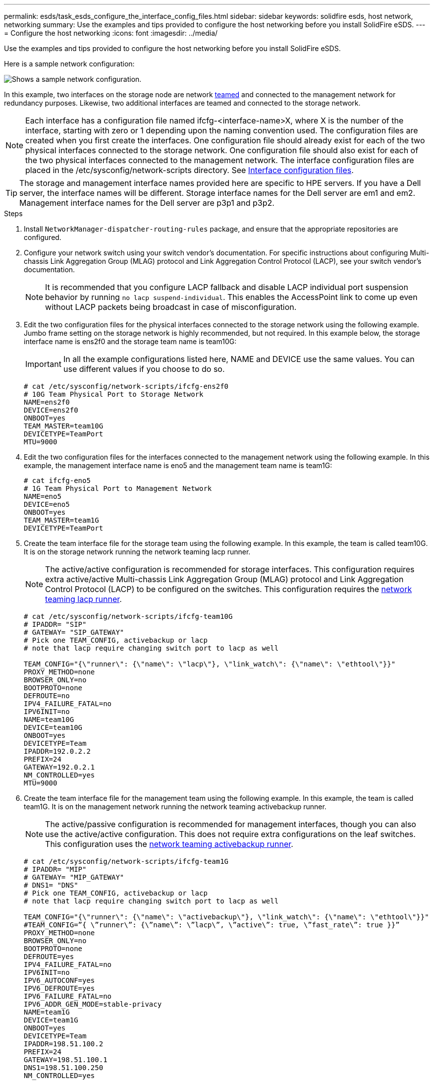 ---
permalink: esds/task_esds_configure_the_interface_config_files.html
sidebar: sidebar
keywords: solidfire esds, host network, networking
summary: Use the examples and tips provided to configure the host networking before you install SolidFire eSDS.
---
= Configure the host networking
:icons: font
:imagesdir: ../media/

[.lead]
Use the examples and tips provided to configure the host networking before you install SolidFire eSDS.

Here is a sample network configuration:

image::../media/esds_network_config_example.png[Shows a sample network configuration.]

In this example, two interfaces on the storage node are network https://access.redhat.com/documentation/en-us/red_hat_enterprise_linux/7/html/networking_guide/ch-configure_network_teaming#sec-Understanding_Network_Teaming[teamed^] and connected to the management network for redundancy purposes. Likewise, two additional interfaces are teamed and connected to the storage network.

NOTE: Each interface has a configuration file named ifcfg-<interface-name>X, where X is the number of the interface, starting with zero or 1 depending upon the naming convention used. The configuration files are created when you first create the interfaces. One configuration file should already exist for each of the two physical interfaces connected to the storage network. One configuration file should also exist for each of the two physical interfaces connected to the management network. The interface configuration files are placed in the /etc/sysconfig/network-scripts directory. See https://access.redhat.com/documentation/en-us/red_hat_enterprise_linux/7/html/networking_guide/getting_started_with_networkmanager[Interface configuration files^].

TIP: The storage and management interface names provided here are specific to HPE servers. If you have a Dell server, the interface names will be different. Storage interface names for the Dell server are em1 and em2. Management interface names for the Dell server are p3p1 and p3p2.

.Steps

. Install `NetworkManager-dispatcher-routing-rules` package, and ensure that the appropriate repositories are configured.
. Configure your network switch using your switch vendor's documentation. For specific instructions about configuring Multi-chassis Link Aggregation Group (MLAG) protocol and Link Aggregation Control Protocol (LACP), see your switch vendor's documentation.
+
NOTE: It is recommended that you configure LACP fallback and disable LACP individual port suspension behavior by running `no lacp suspend-individual`. This enables the AccessPoint link to come up even without LACP packets being broadcast in case of misconfiguration.

. Edit the two configuration files for the physical interfaces connected to the storage network using the following example. Jumbo frame setting on the storage network is highly recommended, but not required. In this example below, the storage interface name is ens2f0 and the storage team name is team10G:
+
IMPORTANT: In all the example configurations listed here, NAME and DEVICE use the same values. You can use different values if you choose to do so.
+
----
# cat /etc/sysconfig/network-scripts/ifcfg-ens2f0
# 10G Team Physical Port to Storage Network
NAME=ens2f0
DEVICE=ens2f0
ONBOOT=yes
TEAM_MASTER=team10G
DEVICETYPE=TeamPort
MTU=9000
----

. Edit the two configuration files for the interfaces connected to the management network using the following example. In this example, the management interface name is eno5 and the management team name is team1G:
+
----
# cat ifcfg-eno5
# 1G Team Physical Port to Management Network
NAME=eno5
DEVICE=eno5
ONBOOT=yes
TEAM_MASTER=team1G
DEVICETYPE=TeamPort
----

. Create the team interface file for the storage team using the following example. In this example, the team is called team10G. It is on the storage network running the network teaming lacp runner.
+
NOTE: The active/active configuration is recommended for storage interfaces. This configuration requires extra active/active Multi-chassis Link Aggregation Group (MLAG) protocol and Link Aggregation Control Protocol (LACP) to be configured on the switches. This configuration requires the https://access.redhat.com/documentation/en-us/red_hat_enterprise_linux/7/html/networking_guide/sec-Understanding_the_Network_Teaming_Daemon_and_the_Runners[network teaming lacp runner^].
+
----
# cat /etc/sysconfig/network-scripts/ifcfg-team10G
# IPADDR= "SIP"
# GATEWAY= "SIP_GATEWAY"
# Pick one TEAM_CONFIG, activebackup or lacp
# note that lacp require changing switch port to lacp as well

TEAM_CONFIG="{\"runner\": {\"name\": \"lacp\"}, \"link_watch\": {\"name\": \"ethtool\"}}"
PROXY_METHOD=none
BROWSER_ONLY=no
BOOTPROTO=none
DEFROUTE=no
IPV4_FAILURE_FATAL=no
IPV6INIT=no
NAME=team10G
DEVICE=team10G
ONBOOT=yes
DEVICETYPE=Team
IPADDR=192.0.2.2
PREFIX=24
GATEWAY=192.0.2.1
NM_CONTROLLED=yes
MTU=9000
----

. Create the team interface file for the management team using the following example. In this example, the team is called team1G. It is on the management network running the network teaming activebackup runner.
+
NOTE: The active/passive configuration is recommended for management interfaces, though you can also use the active/active configuration. This does not require extra configurations on the leaf switches. This configuration uses the https://access.redhat.com/documentation/en-us/red_hat_enterprise_linux/7/html/networking_guide/sec-Understanding_the_Network_Teaming_Daemon_and_the_Runners[network teaming activebackup runner].
+
----
# cat /etc/sysconfig/network-scripts/ifcfg-team1G
# IPADDR= "MIP"
# GATEWAY= "MIP_GATEWAY"
# DNS1= "DNS"
# Pick one TEAM_CONFIG, activebackup or lacp
# note that lacp require changing switch port to lacp as well

TEAM_CONFIG="{\"runner\": {\"name\": \"activebackup\"}, \"link_watch\": {\"name\": \"ethtool\"}}"
#TEAM_CONFIG=”{ \”runner\”: {\”name\”: \”lacp\”, \”active\”: true, \”fast_rate\”: true }}”
PROXY_METHOD=none
BROWSER_ONLY=no
BOOTPROTO=none
DEFROUTE=yes
IPV4_FAILURE_FATAL=no
IPV6INIT=no
IPV6_AUTOCONF=yes
IPV6_DEFROUTE=yes
IPV6_FAILURE_FATAL=no
IPV6_ADDR_GEN_MODE=stable-privacy
NAME=team1G
DEVICE=team1G
ONBOOT=yes
DEVICETYPE=Team
IPADDR=198.51.100.2
PREFIX=24
GATEWAY=198.51.100.1
DNS1=198.51.100.250
NM_CONTROLLED=yes
----

. Edit the `/etc/iproute2/rt_tables` file to enable a new routing table using the following sample. This file defines the mappings to use the routing table names instead of index numbers to refer to a specific table. In the following example, the new storage routing table called team10G can be called by its index (20) or its name (team10G):
+
----
# cat /etc/iproute2/rt_tables
#
# reserved values
#
255local
254main
253default
0unspec

20   team10G
----

. Add routes to the routing table for storage traffic using the following example. This routing table points to the storage network as a default gateway and must be used for iSCSI traffic. In the following example, the teamed interface name is team10G.
+
NOTE: You should replace `$storage_network`, `$storage_if_name src`, `$SIP table`, `$routing_table_name`, `$storage_default_gw dev`, `$storage_if_name src`, `$SIP table`, and `$routing_table_name` with your own values.
+
----
# cat /etc/sysconfig/network-scripts/route-team10G
$storage_network/24 dev $storage_if_name src $SIP table $routing_table_name
default via $storage_default_gw dev $storage_if_name src $SIP table \
$routing_table_name
----

. Add policy-based routing to use the new routing table that you created, if the traffic originates from the SIP or SVIP. Use the following example and substitute with your own values:
+
----
# cat /etc/sysconfig/network-scripts/rule-team10G
from $SIP table
$routing_table_name
----

. Restart networking for all the changes to be applied.
+
----
# systemctl restart network.service
----

. To check the policy-based routing rules, run the `ip rule show` command.
. To check the routing table, run the `ip route show table` command.

== Find more information
* https://www.netapp.com/data-storage/solidfire/documentation/[NetApp SolidFire Resources Page^]
* https://docs.netapp.com/sfe-122/topic/com.netapp.ndc.sfe-vers/GUID-B1944B0E-B335-4E0B-B9F1-E960BF32AE56.html[Documentation for earlier versions of NetApp SolidFire and Element products^]
